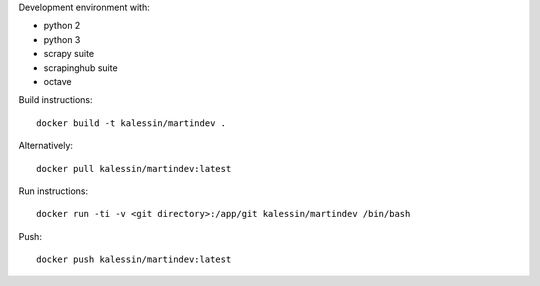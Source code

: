 Development environment with:

- python 2
- python 3
- scrapy suite
- scrapinghub suite
- octave

Build instructions::

    docker build -t kalessin/martindev .

Alternatively::

    docker pull kalessin/martindev:latest

Run instructions::

    docker run -ti -v <git directory>:/app/git kalessin/martindev /bin/bash

Push::

    docker push kalessin/martindev:latest
